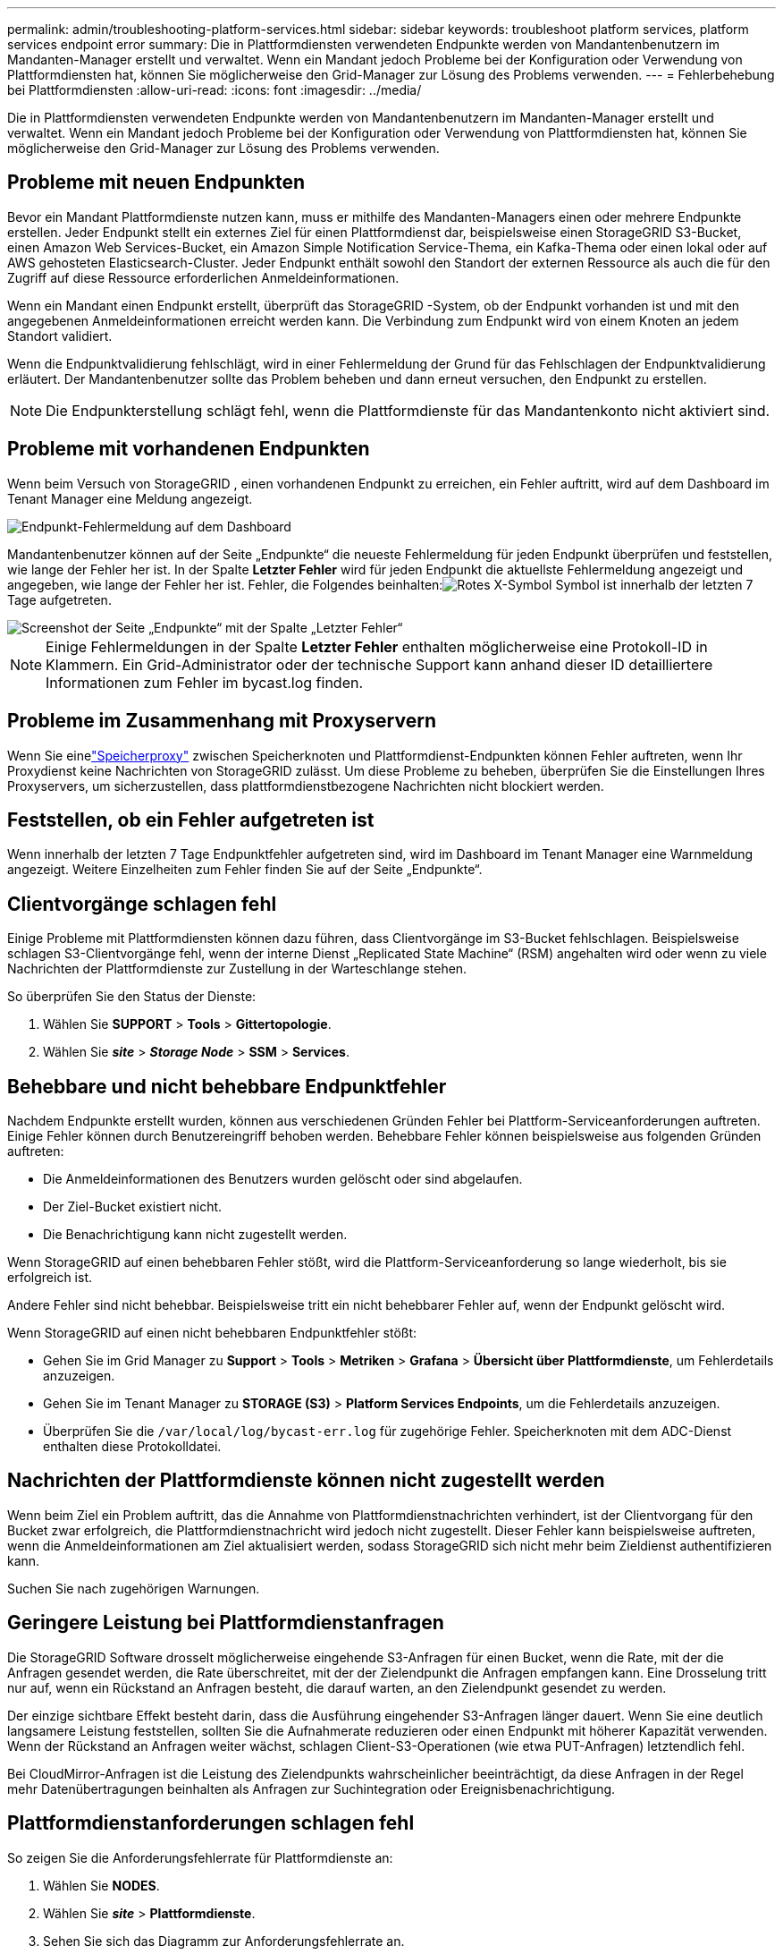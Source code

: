 ---
permalink: admin/troubleshooting-platform-services.html 
sidebar: sidebar 
keywords: troubleshoot platform services, platform services endpoint error 
summary: Die in Plattformdiensten verwendeten Endpunkte werden von Mandantenbenutzern im Mandanten-Manager erstellt und verwaltet. Wenn ein Mandant jedoch Probleme bei der Konfiguration oder Verwendung von Plattformdiensten hat, können Sie möglicherweise den Grid-Manager zur Lösung des Problems verwenden. 
---
= Fehlerbehebung bei Plattformdiensten
:allow-uri-read: 
:icons: font
:imagesdir: ../media/


[role="lead"]
Die in Plattformdiensten verwendeten Endpunkte werden von Mandantenbenutzern im Mandanten-Manager erstellt und verwaltet. Wenn ein Mandant jedoch Probleme bei der Konfiguration oder Verwendung von Plattformdiensten hat, können Sie möglicherweise den Grid-Manager zur Lösung des Problems verwenden.



== Probleme mit neuen Endpunkten

Bevor ein Mandant Plattformdienste nutzen kann, muss er mithilfe des Mandanten-Managers einen oder mehrere Endpunkte erstellen.  Jeder Endpunkt stellt ein externes Ziel für einen Plattformdienst dar, beispielsweise einen StorageGRID S3-Bucket, einen Amazon Web Services-Bucket, ein Amazon Simple Notification Service-Thema, ein Kafka-Thema oder einen lokal oder auf AWS gehosteten Elasticsearch-Cluster.  Jeder Endpunkt enthält sowohl den Standort der externen Ressource als auch die für den Zugriff auf diese Ressource erforderlichen Anmeldeinformationen.

Wenn ein Mandant einen Endpunkt erstellt, überprüft das StorageGRID -System, ob der Endpunkt vorhanden ist und mit den angegebenen Anmeldeinformationen erreicht werden kann.  Die Verbindung zum Endpunkt wird von einem Knoten an jedem Standort validiert.

Wenn die Endpunktvalidierung fehlschlägt, wird in einer Fehlermeldung der Grund für das Fehlschlagen der Endpunktvalidierung erläutert.  Der Mandantenbenutzer sollte das Problem beheben und dann erneut versuchen, den Endpunkt zu erstellen.


NOTE: Die Endpunkterstellung schlägt fehl, wenn die Plattformdienste für das Mandantenkonto nicht aktiviert sind.



== Probleme mit vorhandenen Endpunkten

Wenn beim Versuch von StorageGRID , einen vorhandenen Endpunkt zu erreichen, ein Fehler auftritt, wird auf dem Dashboard im Tenant Manager eine Meldung angezeigt.

image::../media/tenant_dashboard_endpoint_error.png[Endpunkt-Fehlermeldung auf dem Dashboard]

Mandantenbenutzer können auf der Seite „Endpunkte“ die neueste Fehlermeldung für jeden Endpunkt überprüfen und feststellen, wie lange der Fehler her ist.  In der Spalte *Letzter Fehler* wird für jeden Endpunkt die aktuellste Fehlermeldung angezeigt und angegeben, wie lange der Fehler her ist.  Fehler, die Folgendes beinhalten:image:../media/icon_alert_red_critical.png["Rotes X-Symbol"] Symbol ist innerhalb der letzten 7 Tage aufgetreten.

image::../media/endpoints_last_error.png[Screenshot der Seite „Endpunkte“ mit der Spalte „Letzter Fehler“]


NOTE: Einige Fehlermeldungen in der Spalte *Letzter Fehler* enthalten möglicherweise eine Protokoll-ID in Klammern.  Ein Grid-Administrator oder der technische Support kann anhand dieser ID detailliertere Informationen zum Fehler im bycast.log finden.



== Probleme im Zusammenhang mit Proxyservern

Wenn Sie einelink:configuring-storage-proxy-settings.html["Speicherproxy"] zwischen Speicherknoten und Plattformdienst-Endpunkten können Fehler auftreten, wenn Ihr Proxydienst keine Nachrichten von StorageGRID zulässt. Um diese Probleme zu beheben, überprüfen Sie die Einstellungen Ihres Proxyservers, um sicherzustellen, dass plattformdienstbezogene Nachrichten nicht blockiert werden.



== Feststellen, ob ein Fehler aufgetreten ist

Wenn innerhalb der letzten 7 Tage Endpunktfehler aufgetreten sind, wird im Dashboard im Tenant Manager eine Warnmeldung angezeigt.  Weitere Einzelheiten zum Fehler finden Sie auf der Seite „Endpunkte“.



== Clientvorgänge schlagen fehl

Einige Probleme mit Plattformdiensten können dazu führen, dass Clientvorgänge im S3-Bucket fehlschlagen.  Beispielsweise schlagen S3-Clientvorgänge fehl, wenn der interne Dienst „Replicated State Machine“ (RSM) angehalten wird oder wenn zu viele Nachrichten der Plattformdienste zur Zustellung in der Warteschlange stehen.

So überprüfen Sie den Status der Dienste:

. Wählen Sie *SUPPORT* > *Tools* > *Gittertopologie*.
. Wählen Sie *_site_* > *_Storage Node_* > *SSM* > *Services*.




== Behebbare und nicht behebbare Endpunktfehler

Nachdem Endpunkte erstellt wurden, können aus verschiedenen Gründen Fehler bei Plattform-Serviceanforderungen auftreten.  Einige Fehler können durch Benutzereingriff behoben werden.  Behebbare Fehler können beispielsweise aus folgenden Gründen auftreten:

* Die Anmeldeinformationen des Benutzers wurden gelöscht oder sind abgelaufen.
* Der Ziel-Bucket existiert nicht.
* Die Benachrichtigung kann nicht zugestellt werden.


Wenn StorageGRID auf einen behebbaren Fehler stößt, wird die Plattform-Serviceanforderung so lange wiederholt, bis sie erfolgreich ist.

Andere Fehler sind nicht behebbar. Beispielsweise tritt ein nicht behebbarer Fehler auf, wenn der Endpunkt gelöscht wird.

Wenn StorageGRID auf einen nicht behebbaren Endpunktfehler stößt:

* Gehen Sie im Grid Manager zu *Support* > *Tools* > *Metriken* > *Grafana* > *Übersicht über Plattformdienste*, um Fehlerdetails anzuzeigen.
* Gehen Sie im Tenant Manager zu *STORAGE (S3)* > *Platform Services Endpoints*, um die Fehlerdetails anzuzeigen.
* Überprüfen Sie die `/var/local/log/bycast-err.log` für zugehörige Fehler.  Speicherknoten mit dem ADC-Dienst enthalten diese Protokolldatei.




== Nachrichten der Plattformdienste können nicht zugestellt werden

Wenn beim Ziel ein Problem auftritt, das die Annahme von Plattformdienstnachrichten verhindert, ist der Clientvorgang für den Bucket zwar erfolgreich, die Plattformdienstnachricht wird jedoch nicht zugestellt. Dieser Fehler kann beispielsweise auftreten, wenn die Anmeldeinformationen am Ziel aktualisiert werden, sodass StorageGRID sich nicht mehr beim Zieldienst authentifizieren kann.

Suchen Sie nach zugehörigen Warnungen.



== Geringere Leistung bei Plattformdienstanfragen

Die StorageGRID Software drosselt möglicherweise eingehende S3-Anfragen für einen Bucket, wenn die Rate, mit der die Anfragen gesendet werden, die Rate überschreitet, mit der der Zielendpunkt die Anfragen empfangen kann.  Eine Drosselung tritt nur auf, wenn ein Rückstand an Anfragen besteht, die darauf warten, an den Zielendpunkt gesendet zu werden.

Der einzige sichtbare Effekt besteht darin, dass die Ausführung eingehender S3-Anfragen länger dauert.  Wenn Sie eine deutlich langsamere Leistung feststellen, sollten Sie die Aufnahmerate reduzieren oder einen Endpunkt mit höherer Kapazität verwenden.  Wenn der Rückstand an Anfragen weiter wächst, schlagen Client-S3-Operationen (wie etwa PUT-Anfragen) letztendlich fehl.

Bei CloudMirror-Anfragen ist die Leistung des Zielendpunkts wahrscheinlicher beeinträchtigt, da diese Anfragen in der Regel mehr Datenübertragungen beinhalten als Anfragen zur Suchintegration oder Ereignisbenachrichtigung.



== Plattformdienstanforderungen schlagen fehl

So zeigen Sie die Anforderungsfehlerrate für Plattformdienste an:

. Wählen Sie *NODES*.
. Wählen Sie *_site_* > *Plattformdienste*.
. Sehen Sie sich das Diagramm zur Anforderungsfehlerrate an.
+
image::../media/nodes_page_site_level_platform_services.gif[Knotenseite Site-Level-Plattformdienste]





== Warnung: Nicht verfügbare Plattformdienste

Die Warnung *Plattformdienste nicht verfügbar* weist darauf hin, dass an einem Standort keine Plattformdienstvorgänge ausgeführt werden können, da zu wenige Speicherknoten mit dem RSM-Dienst ausgeführt werden oder verfügbar sind.

Der RSM-Dienst stellt sicher, dass Plattformdienstanforderungen an ihre jeweiligen Endpunkte gesendet werden.

Um diese Warnung zu beheben, ermitteln Sie, welche Speicherknoten am Standort den RSM-Dienst enthalten.  (Der RSM-Dienst ist auf Speicherknoten vorhanden, die auch den ADC-Dienst enthalten.)  Stellen Sie dann sicher, dass die einfache Mehrheit dieser Speicherknoten ausgeführt wird und verfügbar ist.


NOTE: Wenn an einem Standort mehr als ein Speicherknoten ausfällt, der den RSM-Dienst enthält, gehen alle ausstehenden Plattformdienstanforderungen für diesen Standort verloren.



== Zusätzliche Anleitung zur Fehlerbehebung für Plattformdienst-Endpunkte

Weitere Informationen finden Sie unterlink:../tenant/troubleshooting-platform-services-endpoint-errors.html["Verwenden Sie ein Mandantenkonto > Beheben Sie Probleme mit Plattformdienst-Endpunkten"] .

.Ähnliche Informationen
link:../troubleshoot/index.html["Fehlerbehebung beim StorageGRID -System"]
